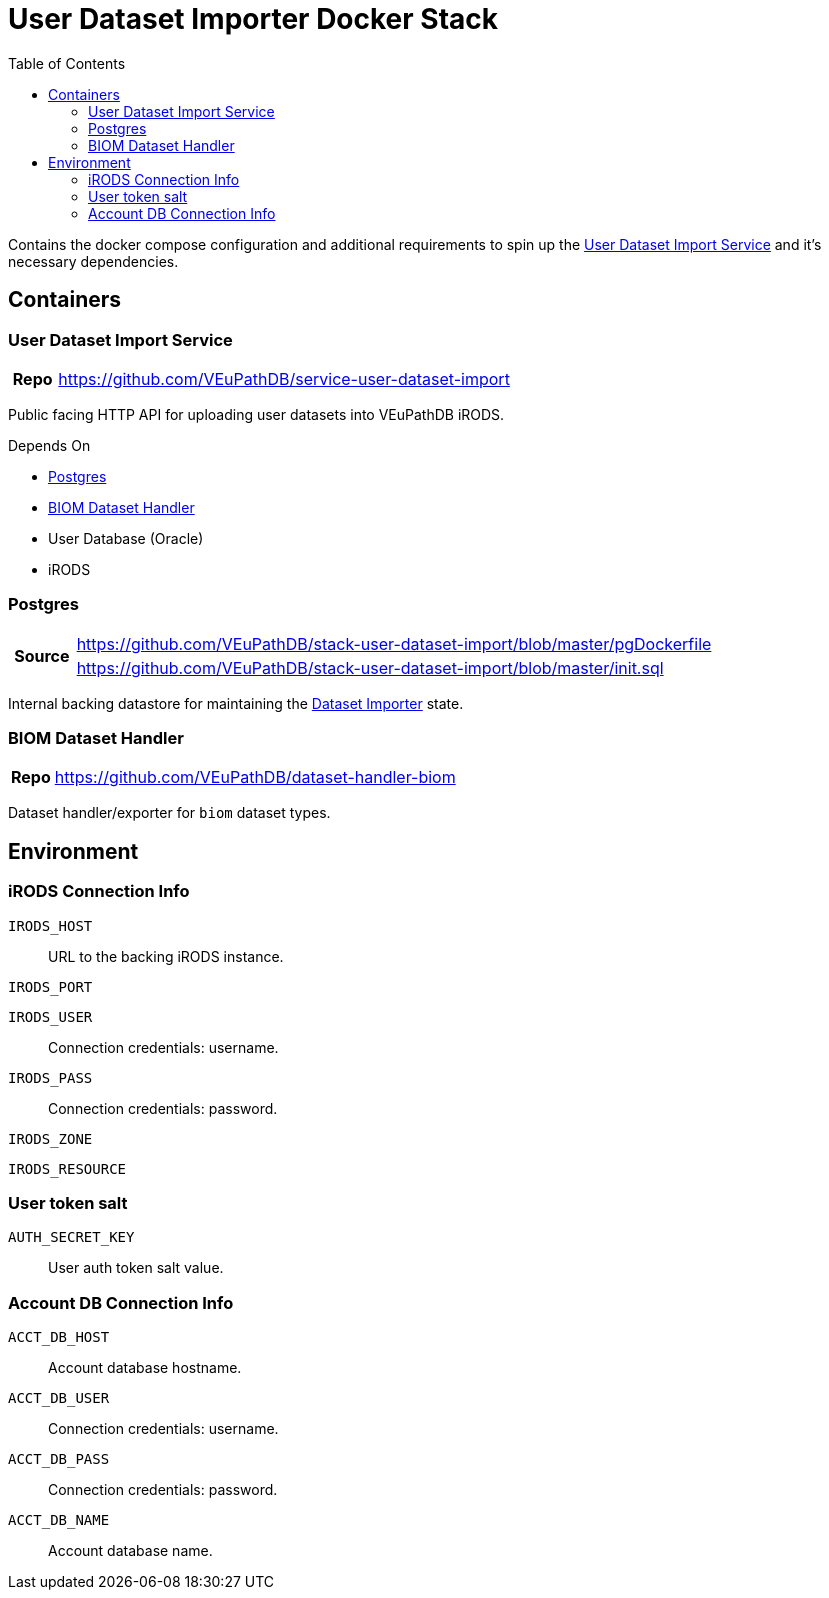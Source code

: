 = User Dataset Importer Docker Stack
:toc:
:importer-url: https://github.com/VEuPathDB/service-user-dataset-import

Contains the docker compose configuration and additional
requirements to spin up the
{importer-url}[User Dataset Import Service] and it's
necessary dependencies.

== Containers

[#dataset-importer]
=== User Dataset Import Service

[cols="1h,10"]
|===
| Repo | {importer-url}
|===

Public facing HTTP API for uploading user datasets into
VEuPathDB iRODS.

====
.Depends On
* <<#postgres>>
* <<#biom-handler>>
* User Database (Oracle)
* iRODS
====

[#postgres]
=== Postgres

[cols="1,10"]
|===
.2+.^h| Source | https://github.com/VEuPathDB/stack-user-dataset-import/blob/master/pgDockerfile
| https://github.com/VEuPathDB/stack-user-dataset-import/blob/master/init.sql
|===

Internal backing datastore for maintaining the <<#dataset-importer,Dataset Importer>> state.

[#biom-handler]
=== BIOM Dataset Handler

[cols="1h,10"]
|===
| Repo | https://github.com/VEuPathDB/dataset-handler-biom
|===

Dataset handler/exporter for `biom` dataset types.


== Environment

=== iRODS Connection Info

`IRODS_HOST`:: URL to the backing iRODS instance.
`IRODS_PORT`:: {empty}
`IRODS_USER`:: Connection credentials: username.
`IRODS_PASS`:: Connection credentials: password.
`IRODS_ZONE`:: {empty}
`IRODS_RESOURCE`:: {empty}

=== User token salt

`AUTH_SECRET_KEY`:: User auth token salt value.

=== Account DB Connection Info

`ACCT_DB_HOST`:: Account database hostname.
`ACCT_DB_USER`:: Connection credentials: username.
`ACCT_DB_PASS`:: Connection credentials: password.
`ACCT_DB_NAME`:: Account database name.
